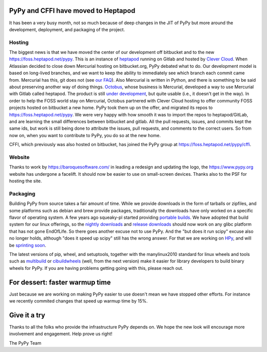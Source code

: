 PyPy and CFFI have moved to Heptapod
====================================

It has been a very busy month, not so much because of deep changes in the JIT
of PyPy but more around the development, deployment, and packaging of the
project. 

Hosting
-------

The biggest news is that we have moved the center of our development
off bitbucket and to the new https://foss.heptapod.net/pypy. This is an
instance of `heptapod`_ running on Gitlab and hosted by `Clever Cloud`_. When
Atlassian decided to close down Mercurial hosting on bitbucket.org, PyPy
debated what to do. Our development model is based on long-lived branches, and
we want to keep the ability to immediately see which branch each commit came
from. Mercurial has this, git does not (see `our FAQ`_). Also Mercurial is
written in Python, and there is something to be said about preserving another
way of doing things. Octobus_, whose business is Mercurial, developed a way to
use Mercurial with Gitlab called heptapod. The product is still `under
development`_, but quite usable (i.e., it doesn't get in the way). In order to
help the FOSS world stay on Mercurial, Octobus partnered with Clever Cloud
hosting to offer community FOSS projects hosted on bitbucket a new home. PyPy
took them up on the offer, and migrated its repos to
https://foss.heptapod.net/pypy. We were very happy with how smooth it was to
import the repos to heptapod/GitLab, and are learning the small differences
between bitbucket and gitlab. All the pull requests, issues, and commits kept
the same ids, but work is still being done to attribute the issues, pull
requests, and comments to the correct users. So from now on, when you want to
contribute to PyPy, you do so at the new home. 

CFFI, which previously was also hosted on bitbucket, has joined the PyPy group
at https://foss.heptapod.net/pypy/cffi.

Website
-------

Thanks to work by https://baroquesoftware.com/ in leading a redesign and
updating the logo, the https://www.pypy.org website has undergone a facelift.
It should now be easier to use on small-screen devices. Thanks also to the PSF
for hosting the site.

Packaging
---------

Building PyPy from source takes a fair amount of time. While we provide
downloads in the form of tarballs or zipfiles, and some platforms such as
debian and brew provide packages, traditionally the downloads have only worked
on a specific flavor of operating system. A few years ago squeaky-pl started
providing `portable builds`_. We have adopted that build system for our linux
offerings, so the `nightly downloads`_ and `release downloads`_ should now work
on any glibc platform that has not gone EndOfLife. So there goes another excuse
not to use PyPy. And the "but does it run scipy" excuse also no longer holds,
although "does it speed up scipy" still has the wrong answer. For that we are
working on HPy_, and will be `sprinting soon`_. 

The latest versions of pip, wheel, and setuptools, together with the
manylinux2010 standard for linux wheels and tools such as `multibuild`_ or
`cibuildwheels`_ (well, from the next version) make it easier for library
developers to build binary wheels for PyPy. If you are having problems getting
going with this, please reach out.

For dessert: faster warmup time
===============================

Just because we are working on making PyPy easier to use doesn't mean we have
stopped other efforts. For instance we recently commited changes that
speed up warmup time by 15%.

Give it a try
=============

Thanks to all the folks who provide the infrastructure PyPy depends on. We hope
the new look will encourage more involvement and engagement. Help prove us
right!

The PyPy Team


.. _`heptapod`: https://heptapod.net
.. _`Clever Cloud`: https://www.clever-cloud.com/en/heptapod
.. _`our FAQ`: http://doc.pypy.org/en/latest/faq.html#why-doesn-t-pypy-use-git-and-move-to-github
.. _`Octobus`: https://octobus.net/
.. _`under development`: https://heptapod.net/pages/getting-involved.html
.. _`portable builds`: https://github.com/squeaky-pl/portable-pypy
.. _`HPy`: https://morepypy.blogspot.com/2019/12/hpy-kick-off-sprint-report.html
.. _`sprinting soon`: https://morepypy.blogspot.com/2020/01/leysin-winter-sprint-2020-feb-28-march.html
.. _`cibuildwheels`: https://github.com/joerick/cibuildwheel
.. _`multibuild`: https://github.com/matthew-brett/multibuild/
.. _`nightly downloads`: https://buildbot.pypy.org/nightly
.. _`release downloads`: https://bitbucket.org/pypy/pypy/downloads
